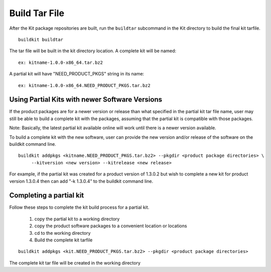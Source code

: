 Build Tar File
==============

After the Kit package repositories are built, run the ``buildtar`` subcommand in the Kit directory to build the final kit tarfile.  ::

  buildkit buildtar

The tar file will be built in the kit directory location.  A complete kit will be named: ::

  ex: kitname-1.0.0-x86_64.tar.bz2

A partial kit will have "NEED_PRODUCT_PKGS" string in its name: ::

  ex: kitname-1.0.0-x86_64.NEED_PRODUCT_PKGS.tar.bz2


Using Partial Kits with newer Software Versions
------------------------------------------------

If the product packages are for a newer version or release than what specified in the partial kit tar file name, user may still be able to build a complete kit with the packages, assuming that the partial kit is compatible with those packages.

Note: Basically, the latest partial kit available online will work until there is a newer version available.

To build a complete kit with the new software, user can provide the new version and/or release of the software on the buildkit command line.  ::

  buildkit addpkgs <kitname.NEED_PRODUCT_PKGS.tar.bz2> --pkgdir <product package directories> \
       --kitversion <new version> --kitrelease <new release>

For example, if the partial kit was created for a product version of 1.3.0.2 but wish to complete a new kit for product version 1.3.0.4 then can add "-k 1.3.0.4" to the buildkit command line.


Completing a partial kit
------------------------

Follow these steps to complete the kit build process for a partial kit.

  #. copy the partial kit to a working directory
  #. copy the product software packages to a convenient location or locations
  #. cd to the working directory
  #. Build the complete kit tarfile 

::

    buildkit addpkgs <kit.NEED_PRODUCT_PKGS.tar.bz2> --pkgdir <product package directories>

The complete kit tar file will be created in the working directory



